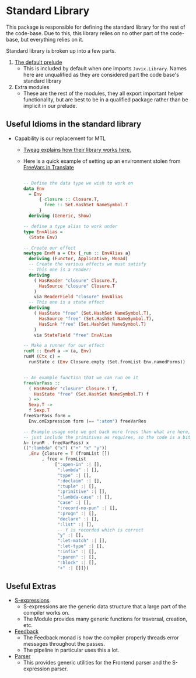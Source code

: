 * Standard Library
This package is responsible for defining the standard library for the
rest of the code-base. Due to this, this library relies on no other
part of the code-base, but everything relies on it.

Standard library is broken up into a few parts.

1. [[file:src/Juvix/Library.hs][The default prelude]]
   - This is included by default when one imports
     =Juvix.Library=. Names here are unqualified as they are
     considered part the code base's standard library
2. Extra modules
   - These are the rest of the modules, they all export important
     helper functionality, but are best to be in a qualified package
     rather than be implicit in our prelude.

** Useful Idioms in the standard library
- Capability is our replacement for MTL
  + [[https://www.tweag.io/blog/2018-10-04-capability/][Tweag explains how their library works here.]]
  + Here is a quick example of setting up an environment stolen from [[file:./../Translate/src/Juvix/FreeVars.hs][FreeVars in Translate]]
    #+begin_src haskell

      -- Define the data type we wish to work on
      data Env
        = Env
            { closure :: Closure.T,
              free :: Set.HashSet NameSymbol.T
            }
        deriving (Generic, Show)

      -- define a type alias to work under
      type EnvAlias =
        (State Env)

      -- Create our effect
      newtype EnvM a = Ctx {_run :: EnvAlias a}
        deriving (Functor, Applicative, Monad)
        -- Create the various effects we must satisfy
        -- This one is a reader!
        deriving
          ( HasReader "closure" Closure.T,
            HasSource "closure" Closure.T
          )
          via ReaderField "closure" EnvAlias
        -- This one is a state effect
        deriving
          ( HasState "free" (Set.HashSet NameSymbol.T),
            HasSource "free" (Set.HashSet NameSymbol.T),
            HasSink "free" (Set.HashSet NameSymbol.T)
          )
          via StateField "free" EnvAlias

      -- Make a runner for our effect
      runM :: EnvM a -> (a, Env)
      runM (Ctx c) =
        runState c (Env Closure.empty (Set.fromList Env.namedForms))


      -- An example function that we can run on it
      freeVarPass ::
        ( HasReader "closure" Closure.T f,
          HasState "free" (Set.HashSet NameSymbol.T) f
        ) =>
        Sexp.T ->
        f Sexp.T
      freeVarPass form =
        Env.onExpression form (== ":atom") freeVarRes

      -- Example usage note we get back more frees than what are here, as we
      -- just include the primitives as requires, so the code is a bit misleading
      λ> (runM . freeVarPass) x
      ((":lambda" ("x") ("+" "x" "y"))
        ,Env {closure = T (fromList [])
             , free = fromList
                  [":open-in" :| [],
                   ":lambda" :| [],
                   "type" :| [],
                   ":declaim" :| [],
                   ":tuple" :| [],
                   ":primitive" :| [],
                   ":lambda-case" :| [],
                   "case" :| [],
                   ":record-no-pun" :| [],
                   ":progn" :| [],
                   "declare" :| [],
                   ":list" :| [],
                   -- Y is recorded which is correct
                   "y" :| [],
                   ":let-match" :| [],
                   ":let-type" :| [],
                   ":infix" :| [],
                   ":paren" :| [],
                   ":block" :| [],
                   "+" :| []]})
    #+end_src

** Useful Extras
- [[file:src/Juvix/Library/Sexp.hs][S-expressions]]
  + S-expressions are the generic data structure that a large part of
    the compiler works on.
  + The Module provides many generic functions for traversal,
    creation, etc.
- [[file:src/Juvix/Library/Feedback.hs][Feedback]]
  + The Feedback monad is how the compiler properly threads error
    messages throughout the passes.
  + The pipeline in particular uses this a lot.
- [[file:src/Juvix/Library/Parser/][Parser]]
  + This provides generic utilities for the Frontend parser and the
    S-expression parser.
